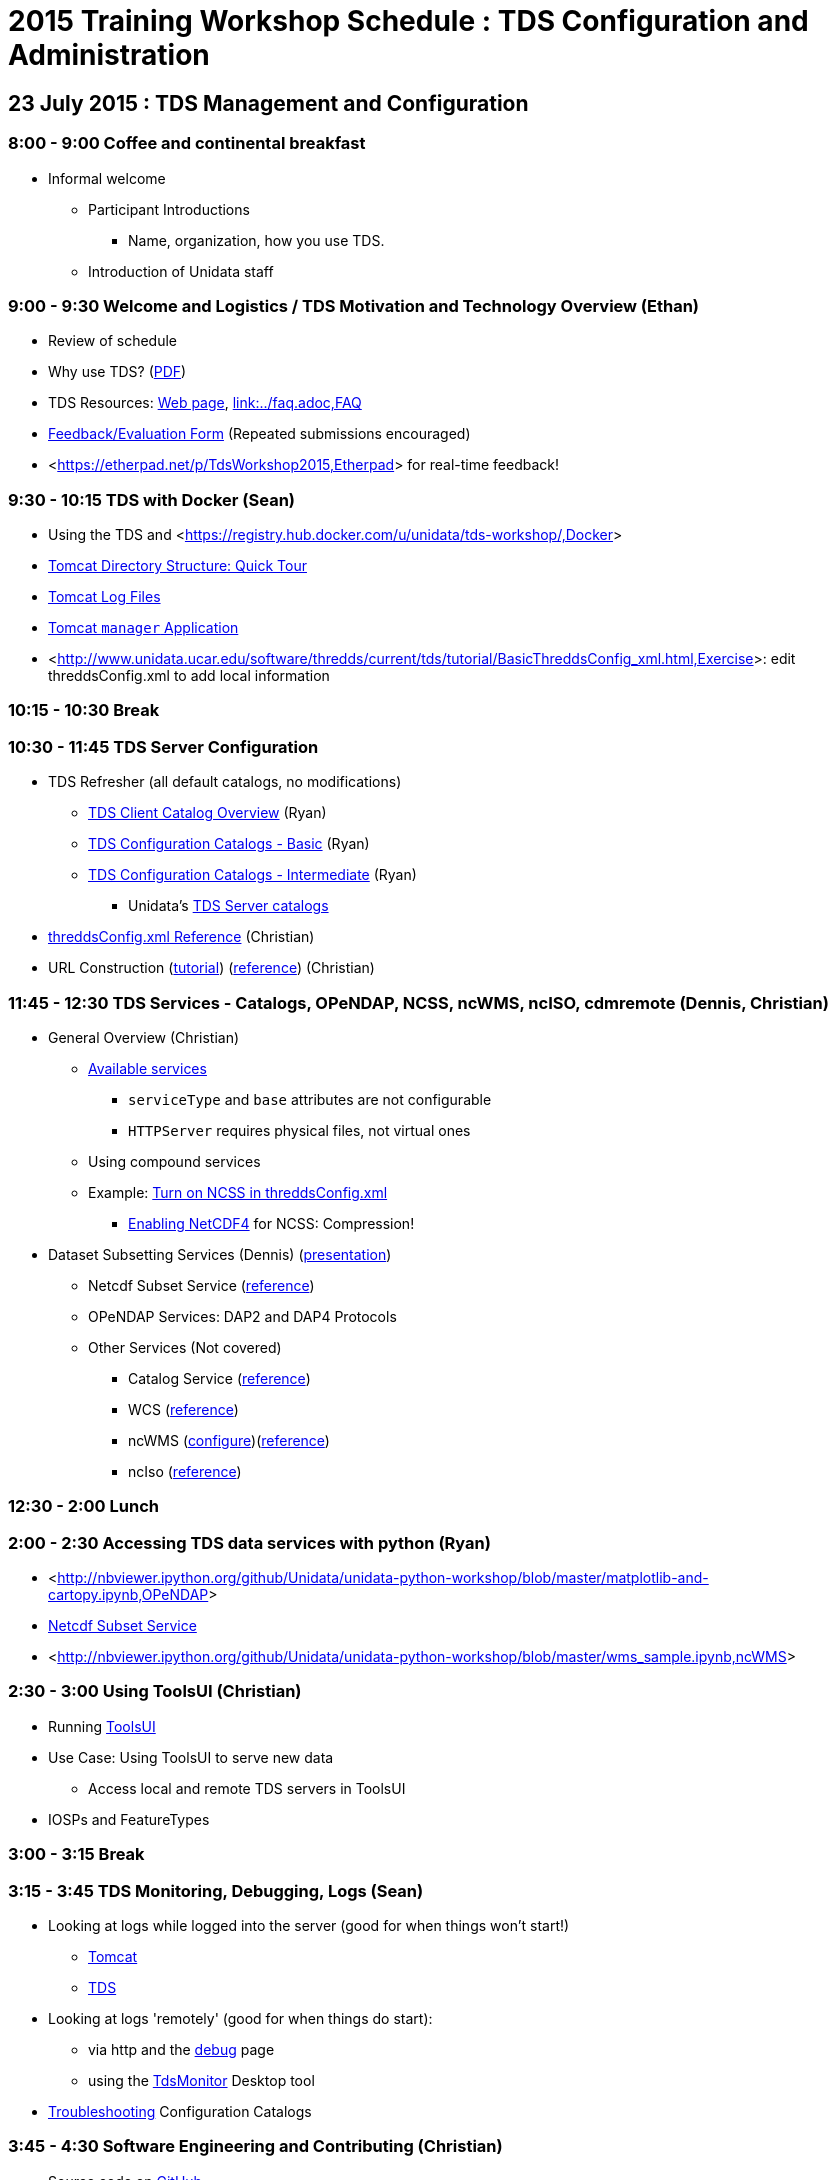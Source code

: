 :source-highlighter: coderay
[[threddsDocs]]

:stylesheet: ../tds_adoc.css
:linkcss:

= 2015 Training Workshop Schedule : TDS Configuration and Administration

== 23 July 2015 : TDS Management and Configuration

=== 8:00 - 9:00 Coffee and continental breakfast
 * Informal welcome
 ** Participant Introductions
 *** Name, organization, how you use TDS.
 ** Introduction of Unidata staff

=== 9:00 - 9:30 Welcome and Logistics / TDS Motivation and Technology Overview (Ethan)
 * Review of schedule
 * Why use TDS? (<<TDSOverview.pptx[PPT])(link:TDSOverview.pdf,PDF>>)
 * TDS Resources: <<../TDS.adoc,Web page>>,
   <<../reference/index.adoc[Reference], link:../faq.adoc,FAQ>>
 * link:http://www.unidata.ucar.edu/community/surveys/2015training/survey.html[Feedback/Evaluation
Form] (Repeated submissions encouraged)
 * <<https://etherpad.net/p/TdsWorkshop2015,Etherpad>> for real-time feedback!

=== 9:30 - 10:15 TDS with Docker (Sean)
 * Using the TDS and <<https://registry.hub.docker.com/u/unidata/tds-workshop/,Docker>>
 * <<GettingStarted.adoc#tour,Tomcat Directory Structure: Quick Tour>>
 * <<GettingStarted.adoc#logs,Tomcat Log Files>>
 * <<GettingStarted.adoc#manager,Tomcat `manager` Application>>
 * <<http://www.unidata.ucar.edu/software/thredds/current/tds/tutorial/BasicThreddsConfig_xml.html,Exercise>>:
       edit threddsConfig.xml to add local information

=== 10:15 - 10:30 Break

=== 10:30 - 11:45 TDS Server Configuration
 * TDS Refresher (all default catalogs, no modifications)
 ** <<CatalogPrimer.adoc,TDS Client Catalog Overview>> (Ryan)
 ** <<BasicConfigCatalogs.adoc,TDS Configuration Catalogs - Basic>> (Ryan)
 ** <<ConfigCatalogs.adoc,TDS Configuration Catalogs - Intermediate>> (Ryan)
 *** Unidata's https://github.com/Unidata/TdsConfig[TDS Server catalogs]
 * <<../reference/ThreddsConfigXMLFile.adoc,threddsConfig.xml Reference>> (Christian)
 * URL Construction (<<CatalogPrimer.adoc#Constructing_an_access_URL,tutorial>>)
   (<<../catalog/InvCatalogSpec.adoc#constructingURLs,reference>>) (Christian)

=== 11:45 - 12:30 TDS Services - Catalogs, OPeNDAP, NCSS, ncWMS, ncISO, cdmremote (Dennis, Christian)
 * General Overview (Christian)
 ** <<../reference/Services.adoc,Available services>>
 *** `serviceType` and `base` attributes are not configurable
 *** `HTTPServer` requires physical files, not virtual ones
 ** Using compound services
 ** Example: <<../reference/ThreddsConfigXMLFile.adoc#ncss,Turn on NCSS in threddsConfig.xml>>
 *** <<../../netcdf-java/reference/netcdf4Clibrary.adoc,Enabling NetCDF4>> for NCSS: Compression!
 * Dataset Subsetting Services (Dennis) (<<Subset.adoc,presentation>>)
 ** Netcdf Subset Service (<<../reference/NetcdfSubsetServiceConfigure.adoc[configure])(link:../reference/NetcdfSubsetServiceReference.adoc,reference>>)
 ** OPeNDAP Services: DAP2 and DAP4 Protocols
 ** Other Services (Not covered) 
 *** Catalog Service (<<../reference/CatalogService.adoc,reference>>)
 *** WCS (<<../reference/WCS.adoc,reference>>)
 *** ncWMS (http://www.resc.reading.ac.uk/trac/myocean-tools/wiki/WmsDetailedConfiguration[configure])(<<../reference/WMS.adoc,reference>>)
 *** ncIso (<<AddingServices.adoc#Setup[configure])(link:../reference/ncISO.adoc,reference>>)

=== 12:30 - 2:00 Lunch

=== 2:00 - 2:30 Accessing TDS data services with python (Ryan)
** <<http://nbviewer.ipython.org/github/Unidata/unidata-python-workshop/blob/master/matplotlib-and-cartopy.ipynb,OPeNDAP>>
** <<http://nbviewer.ipython.org/github/Unidata/unidata-python-workshop/blob/master/SIPHON_NCSS_Example.ipynb,Netcdf Subset Service>>
** <<http://nbviewer.ipython.org/github/Unidata/unidata-python-workshop/blob/master/wms_sample.ipynb,ncWMS>>

=== 2:30 - 3:00 Using ToolsUI (Christian)
 * Running <<../../netcdf-java/reference/ToolsUI/ToolsUI.adoc,ToolsUI>>
 * Use Case: Using ToolsUI to serve new data
 ** Access local and remote TDS servers in ToolsUI
 * IOSPs and FeatureTypes

=== 3:00 - 3:15 Break

=== 3:15 - 3:45 TDS Monitoring, Debugging, Logs (Sean)
 * Looking at logs while logged into the server (good for when things won't start!)
 ** <<TomcatAndTDSLogs.adoc#access,Tomcat>>
 ** <<TomcatAndTDSLogs.adoc#tds,TDS>>
 * Looking at logs 'remotely' (good for when things do start):
 ** via http and the <<../reference/RemoteManagement.adoc,debug>> page
 ** using the <<tdsMonitor.adoc,TdsMonitor>> Desktop tool
 * <<TroubleShooting.adoc,Troubleshooting>> Configuration Catalogs

=== 3:45 - 4:30 Software Engineering and Contributing (Christian)
 * Source code on https://github.com/Unidata/thredds[GitHub]
 ** Exercise: <<../../netcdf-java/tutorial/SourceCodeBuild.adoc,Build THREDDS from source code>>
 ** Exercise: <<../../netcdf-java/tutorial/Contributing.adoc,Submit a pull request>>
 * Maven artifacts on https://artifacts.unidata.ucar.edu/index.html#view-repositories[Nexus]
 ** <<../../netcdf-java/reference/BuildDependencies.adoc,How to use them in your project>>
 * CDM/TDS Nightly Build/Test System (<<images/jenkins.png,Jenkins>>)
 * Continuous Integration on https://travis-ci.org/Unidata/thredds[Travis]
 * Static code analysis on https://scan.coverity.com/projects/388?tab=overview[Coverity]
 * Issue Tracking with http://www.unidata.ucar.edu/jira/[JIRA]
 * http://www.unidata.ucar.edu/support/#mailinglists[Email Lists]: thredds@unidata.ucar.edu; netcdf-java@unidata.ucar.edu
 * http://www.unidata.ucar.edu/support/index.html#archives[Support]: support-thredds@unidata.ucar.edu; support-netcdf-java@unidata.ucar.edu

=== Discussion and Questions

=== Day One Finish

=== Dinner 6:00 at <<http://fatebrewingcompany.com/[Fate Brewing] (link:https://www.google.com/maps/place/FATE+Brewing+Company/@40.015095,-105.245735,17z/data=!4m2!3m1!1s0x0000000000000000:0xcb92fb30bcd7297b,directions>>) 

== 24 July 2015 : July 2015: Advanced Uses of TDS

=== 8:00 - 8:30 Coffee and continental breakfast

=== 8:30 - 9:30 Advanced TDS Configuration (John)
 * <<../reference/collections/FeatureCollections.adoc,FeatureCollections>>
 * <<FmrcFeatureCollectionsTutorial.adoc,FMRC Tutorial>>
 * <<../reference/collections/PointFeatures.adoc,Point Feature Collections>>
 * GRIB Feature Collections (after lunch)
 * <<../UpgradingTo4.6.adoc,Upgrading to 4.6>>

=== 9:30 - 11:30 Open Exploration, 1-on-1
After looking over the workshop schedule, please consider topics you'd like
to explore/discuss during this time. Potential topics include:

 * Setting up Tomcat and TDS from scratch
 * Aggregation with NcML
 * Improving dataset discoverability with NcML (ncIso service)
 * TDS and WebMappingService (via ncWMS)
 * Troubleshooting and more information on upgrading from TDS 4.x to 4.6.

=== 11:30- 12:00 TDS 5.0 (John)
* Changes in 5.0
** DataType now has unsigned types: UBYTE, USHORT, UINT, ULONG
** Server catalog processing much more efficient
** New TDS remote access service (CdmrFeature) to give python client full access to all of the coordinate information and coordinate based subsetting capabilities of the Java client.
** http://www.unidata.ucar.edu/software/thredds/v5.0/tds/UpgradingTo5.html[Details]

* Alpha release next week

=== 12:00 - 1:30 Lunch

=== 1:30 - 2:00 An ode to GRIB (Sean)
 * What is <<https://i.imgflip.com/omj0i.jpg,GRIB>>?
 * Grib1 vs Grib2
 ** <<http://www.wmo.int/pages/prog/www/WMOCodes/Guides/GRIB/Introduction_GRIB1-GRIB2.pdf,WMO>>
 * Where can I learn more?
 ** <<http://www.nco.ncep.noaa.gov/pmb/docs/on388/,NCEP GRIB Holy Book>>
 ** <<http://www.wmo.int/pages/prog/www/WMOCodes.html,WMO>>
 *** <<http://www.wmo.int/pages/prog/www/WMOCodes/Guides/GRIB/GRIB1-Contents.html,WMO GRIB-1>>
 *** <<http://www.wmo.int/pages/prog/www/WMOCodes/Guides/GRIB/GRIB2_062006.pdf,WMO GRIB-2>>
 * <<http://www.unidata.ucar.edu/staff/caron/papers/GRIBarchivals.pdf[On the suitability of BUFR and GRIB for archiving data] (link:http://www.unidata.ucar.edu/blogs/developer/en/entry/on_the_suitability_of_grib,tl;dr;>>)

=== 2:00 - 2:30 Reading GRIB data with the CDM (Sean)
 * General overview of tools for GRIB
 ** Specific to NCEP:
 *** <<http://www.cpc.ncep.noaa.gov/products/wesley/wgrib.html,wgrib>>
 *** <<http://www.cpc.ncep.noaa.gov/products/wesley/wgrib2/,wgrib2>>
 *** <<https://github.com/jswhit/pygrib,pygrib>> (via ECMWF GRIB-API software)
 ** Specific to ECMWF:
 *** <<https://software.ecmwf.int/wiki/display/GRIB/Home,GRIB-API>>
 *** <<https://software.ecmwf.int/wiki/display/GRIB/Python+package+gribapi,grib-api>> (python bindings)
 *** <<https://github.com/jswhit/pygrib,pygrib>> (python bindings)
 ** Other:
 *** Some random table on some random dev's hard drive combined with (likely) wgrib(2)
 ** General GRIB file readers:
 *** <<http://www.unidata.ucar.edu/software/thredds/current/netcdf-java/documentation.htm,netCDF-Java>> (and thus the TDS)
 * Using ToolsUI with GRIB
 ** Viewer
 ** IOSP
 ** Grid Feature Type

=== 2:30 - 2:45 Break

=== 2:45 - 4:00 GRIB Feature Collections (John)
 * cache, index files, partition types (architecture background) (https://docs.google.com/presentation/d/18Kj9FzRQBwSoVYbd1zbx-IUWH7weT3FOV4MRZxWHe0E/edit#slide=id.g3b75fa140_2_15[slides])
 * <<GRIBFeatureCollectionTutorial.adoc,GRIB Feature Collection Tutorial>>
 * Using the THREDDS Data Manager (TDM) <<../reference/collections/TDM.adoc,TDM>>
 * <<GribCollectionExamples.adoc,GRIB Collection Examples>>
 * <<../reference/ThreddsConfigXMLFile.adoc#GribIndexWriting,GRIB Index redirection>>
 * GRIB <<../reference/collections/GribCollectionFaq.adoc,FAQ>>

=== Day Two Finish
